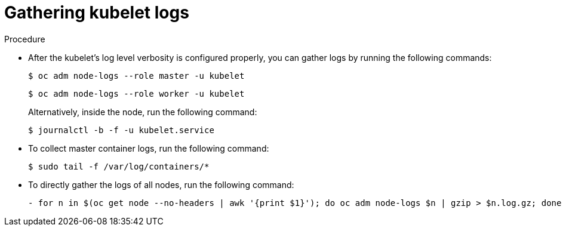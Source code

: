 :_content-type: PROCEDURE
[id="gathering-kubelet-logs_{context}"]
= Gathering kubelet logs

.Procedure

* After the kubelet's log level verbosity is configured properly, you can gather logs by running the following commands:
+
[source,terminal]
----
$ oc adm node-logs --role master -u kubelet
----
+
[source,terminal]
----
$ oc adm node-logs --role worker -u kubelet
----
+
Alternatively, inside the node, run the following command:
+
[source,terminal]
----
$ journalctl -b -f -u kubelet.service
----

* To collect master container logs, run the following command:
+
[source,terminal]
----
$ sudo tail -f /var/log/containers/*
----

* To directly gather the logs of all nodes, run the following command:
+
[source,terminal]
----
- for n in $(oc get node --no-headers | awk '{print $1}'); do oc adm node-logs $n | gzip > $n.log.gz; done
----
